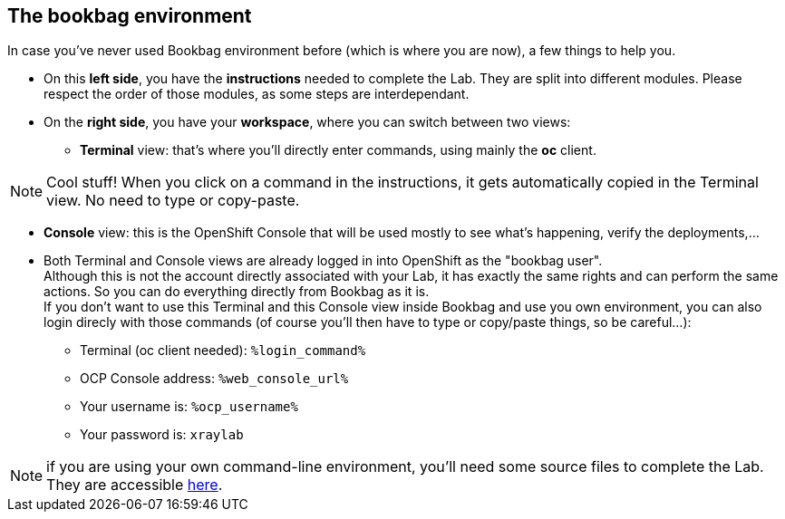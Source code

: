 :GUID: %guid%
:OCP_USERNAME: %ocp_username%
:markup-in-source: verbatim,attributes,quotes

== The bookbag environment

In case you've never used Bookbag environment before (which is where you are now), a few things to help you.

* On this *left side*, you have the *instructions* needed to complete the Lab. They are split into different modules. Please respect the order of those modules, as some steps are interdependant.

* On the *right side*, you have your *workspace*, where you can switch between two views:

** *Terminal* view: that's where you'll directly enter commands, using mainly the *oc* client.

NOTE: Cool stuff! When you click on a command in the instructions, it gets automatically copied in the Terminal view. No need to type or copy-paste.

** *Console* view: this is the OpenShift Console that will be used mostly to see what's happening, verify the deployments,...

//-
* Both Terminal and Console views are already logged in into OpenShift as the "bookbag user". +
Although this is not the account directly associated with your Lab, it has exactly the same rights and can perform the same actions. So you can do everything directly from Bookbag as it is. +
If you don't want to use this Terminal and this Console view inside Bookbag and use you own environment, you can also login direcly with those commands (of course you'll then have to type or copy/paste things, so be careful...):

** Terminal (oc client needed): `%login_command%`
** OCP Console address: `%web_console_url%`
** Your username is: `%ocp_username%`
** Your password is: `xraylab`

NOTE: if you are using your own command-line environment, you'll need some source files to complete the Lab. They are accessible https://github.com/red-hat-data-services/xraylab-bookbag/tree/main/workshop/files[here].
